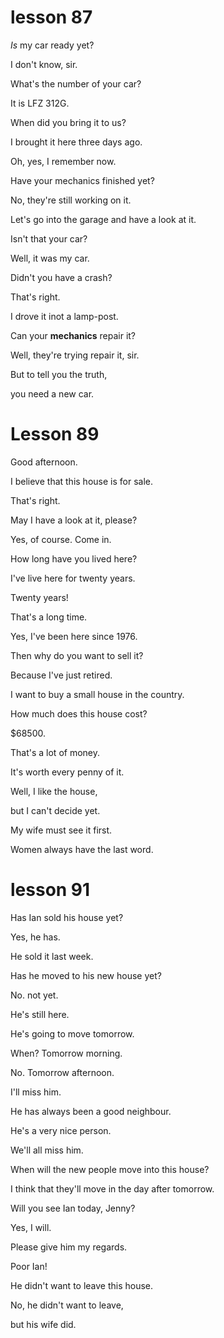 * lesson 87
/Is/ my car ready yet?

I don't know, sir.

What's the number of your car?

It is LFZ 312G.

When did you bring it to us?

I brought it here three days ago.

Oh, yes, I remember now.

Have your mechanics finished yet?

No, they're still working on it.

Let's go into the garage and have a look at it.

Isn't that your car?

Well, it was my car.

Didn't you have a crash?

That's right.

I drove it inot a lamp-post.

Can your *mechanics* repair it?

Well, they're trying repair it, sir.

But to tell you the truth,

you need a new car.

* Lesson 89
Good afternoon.

I believe that this house is for sale.

That's right.

May I have a look at it, please?

Yes, of course. Come in.

How long have you lived here?

I've live here for twenty years.

Twenty years!

That's a long time.

Yes, I've been here since 1976.

Then why do you want to sell it?

Because I've just retired.

I want to buy a small house in the country.

How much does this house cost?

$68500.

That's a lot of money.

It's worth every penny of it.

Well, I like the house, 

but I can't decide yet.

My wife must see it first.

Women always have the last word.
* lesson 91
Has Ian sold his house yet?

Yes, he has.

He sold it last week.

Has he moved to his new house yet?

No. not yet.

He's still here.

He's going to move tomorrow.

When? Tomorrow morning.

No. Tomorrow afternoon.

I'll miss him.

He has always been a good neighbour.

He's a very nice person.

We'll all miss him.

When will the new people move into this house?

I think that they'll move in the day after tomorrow.

Will you see Ian today, Jenny?

Yes, I will.

Please give him my regards.

Poor Ian!

He didn't want to leave this house.

No, he didn't want to leave,

but his wife did.
